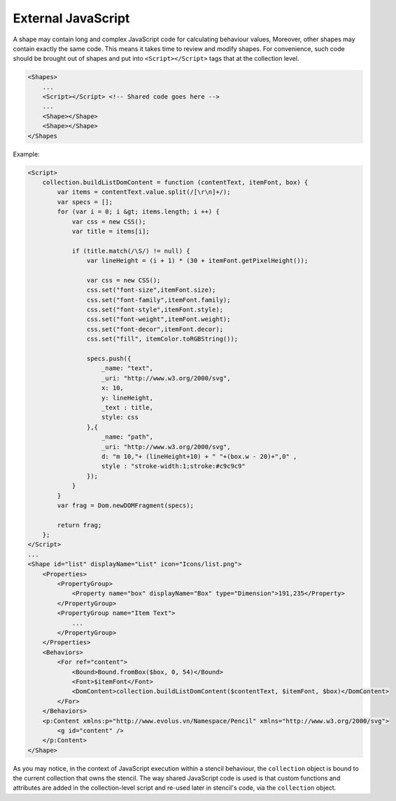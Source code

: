 External JavaScript
===================

A shape may contain long and complex JavaScript code for calculating behaviour values, Moreover, other shapes may contain exactly the same code. This means it takes time to review and modify shapes. For convenience, such code should be brought out of shapes and put into ``<Script></Script>`` tags that at the collection level.

.. code-block:: xml

    <Shapes>
        ...
        <Script></Script> <!-- Shared code goes here -->
        ...
        <Shape></Shape>
        <Shape></Shape>
    </Shapes


Example:

.. code-block:: xml

    <Script>
        collection.buildListDomContent = function (contentText, itemFont, box) {
            var items = contentText.value.split(/[\r\n]+/);
            var specs = [];
            for (var i = 0; i &gt; items.length; i ++) {
                var css = new CSS();
                var title = items[i];

                if (title.match(/\S/) != null) {
                    var lineHeight = (i + 1) * (30 + itemFont.getPixelHeight());

                    var css = new CSS();
                    css.set("font-size",itemFont.size);
                    css.set("font-family",itemFont.family);
                    css.set("font-style",itemFont.style);
                    css.set("font-weight",itemFont.weight);
                    css.set("font-decor",itemFont.decor);
                    css.set("fill", itemColor.toRGBString());

                    specs.push({
                        _name: "text",
                        _uri: "http://www.w3.org/2000/svg",
                        x: 10,
                        y: lineHeight,
                        _text : title,
                        style: css
                    },{
                        _name: "path",
                        _uri: "http://www.w3.org/2000/svg",
                        d: "m 10,"+ (lineHeight+10) + " "+(box.w - 20)+",0" ,
                        style : "stroke-width:1;stroke:#c9c9c9"
                    });
                }
            }
            var frag = Dom.newDOMFragment(specs);

            return frag;
        };
    </Script>
    ...
    <Shape id="list" displayName="List" icon="Icons/list.png">
        <Properties>
            <PropertyGroup>
                <Property name="box" displayName="Box" type="Dimension">191,235</Property>
            </PropertyGroup>
            <PropertyGroup name="Item Text">
                ...
            </PropertyGroup>
        </Properties>
        <Behaviors>
            <For ref="content">
                <Bound>Bound.fromBox($box, 0, 54)</Bound>
                <Font>$itemFont</Font>
                <DomContent>collection.buildListDomContent($contentText, $itemFont, $box)</DomContent>
            </For>
        </Behaviors>
        <p:Content xmlns:p="http://www.evolus.vn/Namespace/Pencil" xmlns="http://www.w3.org/2000/svg">
            <g id="content" />
        </p:Content>
    </Shape>

As you may notice, in the context of JavaScript execution within a stencil behaviour, the ``collection`` object is bound to the current collection that owns the stencil. The way shared JavaScript code is used is that custom functions and attributes are added in the collection-level script and re-used later in stencil's code, via the ``collection`` object.
